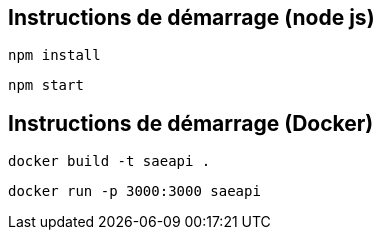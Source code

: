 == Instructions de démarrage (node js)

----
npm install
----

----
npm start
----

== Instructions de démarrage (Docker)

----
docker build -t saeapi .
----

----
docker run -p 3000:3000 saeapi
----